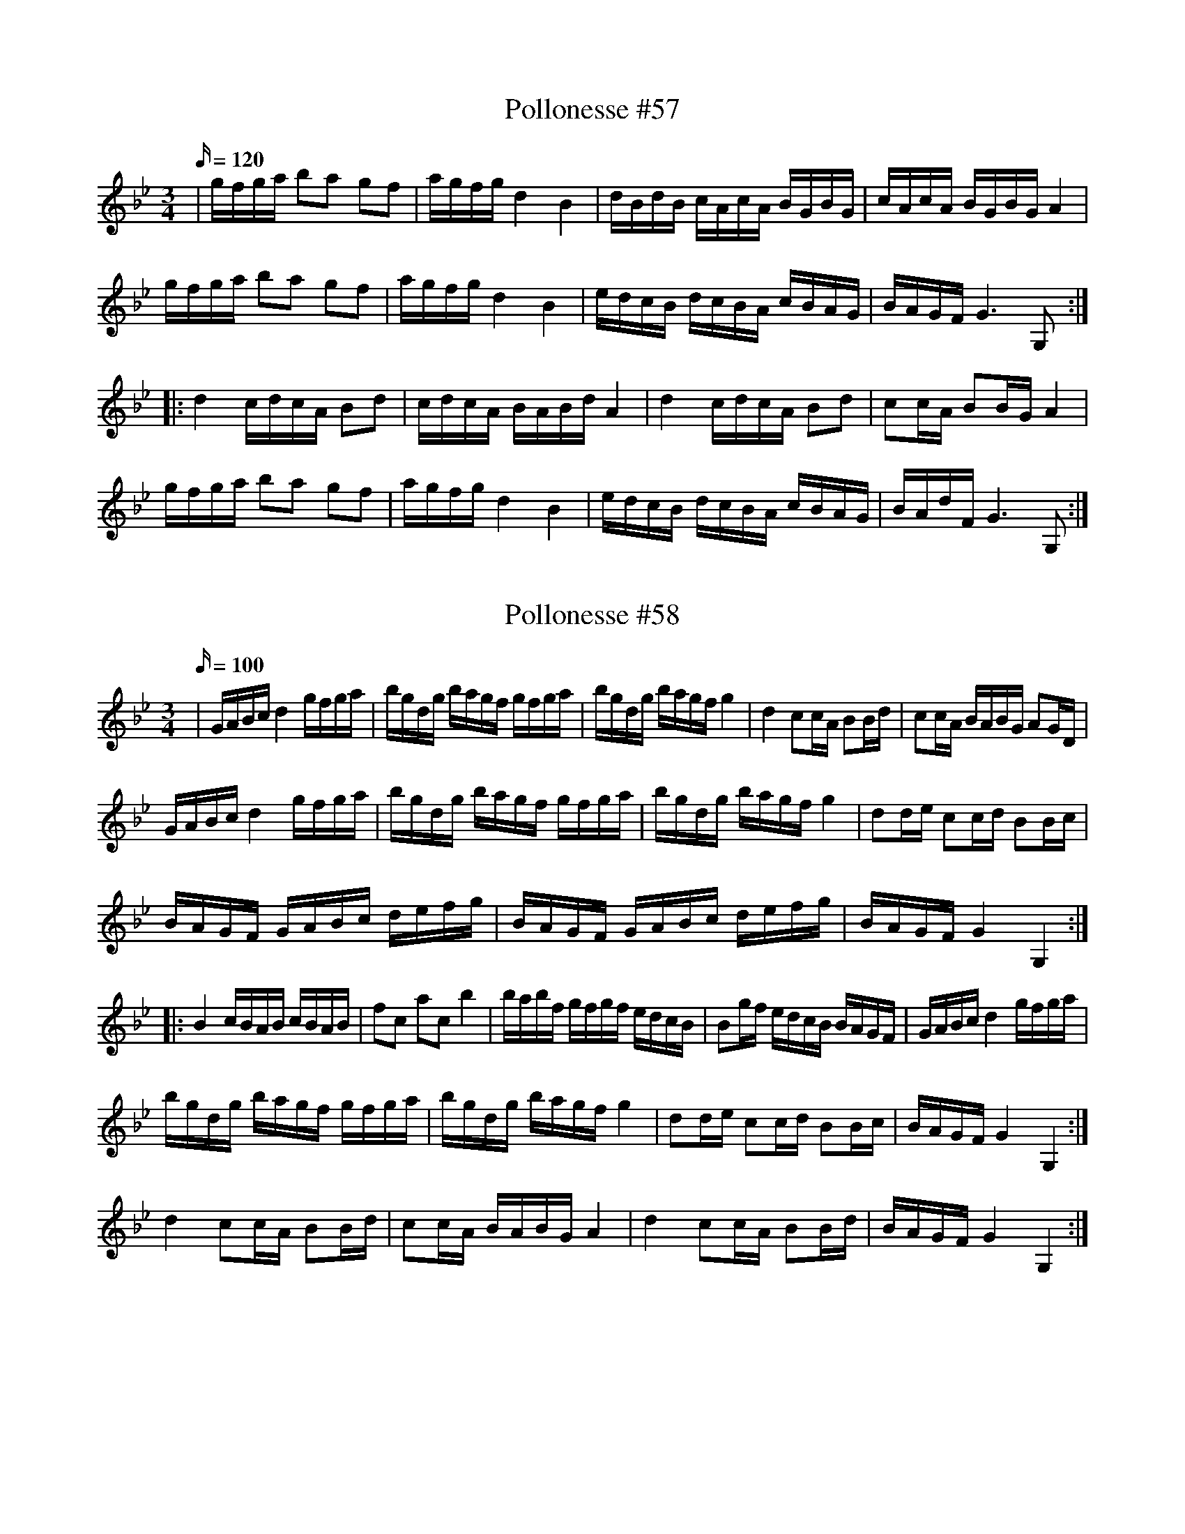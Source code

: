 X: 57
T: Pollonesse #57
M: 3/4
L: 1/16
K: Bb
Q:120
|gfga b2a2 g2f2|agfg d4B4|dBdB cAcA BGBG|cAcA BGBG A4|
gfga b2a2 g2f2|agfg d4B4|edcB dcBA cBAG|BAGF G6 G,2:|
|:d4cdcA B2d2|cdcA BABd A4| d4 cdcA B2d2|c2cA B2BG A4|
gfga b2a2 g2f2|agfg d4B4|edcB dcBA cBAG|BAdF G6G,2:|

X: 58
T: Pollonesse #58
M: 3/4
L: 1/16
K: Bb
Q:100
|GABc d4 gfga|bgdg bagf gfga|bgdg bagf g4|d4 c2cA B2Bd|c2cA BABG A2GD|
GABc d4 gfga|bgdg bagf gfga|bgdg bagf g4|d2de c2cd B2Bc|
BAGF GABc defg| BAGF GABc defg|BAGF G4G,4:|
|: B4cBAB cBAB|f2c2 a2c2 b4|babf gfgf edcB|B2gf edcB BAGF|GABc d4 gfga|
bgdg bagf gfga|bgdg bagf g4|d2de c2cd B2Bc| BAGF G4G,4:|
d4 c2cA B2Bd|c2cA BABG A4|d4c2cA B2Bd|BAGF G4G,4:|

X: 59
T: Pollonesse #59
M: 3/4
L: 1/16
K: F
Q:110
f2af c2dc B2cB|A2A2 cBAB c4|f2af c2dc B2cB|A2A2 cBAB c4|d3B f2fd B2Bd|
c2cB A2AB c4|d3e f2fd B2Bd|c2cB A2AB c4|a2f2 b2g2 fedc|cdef g4f4:|
|:g2ga g2ef gfed|c2cd e2ef g2ga|g2ga gfef gfed|c2cd c2cd c4:|

